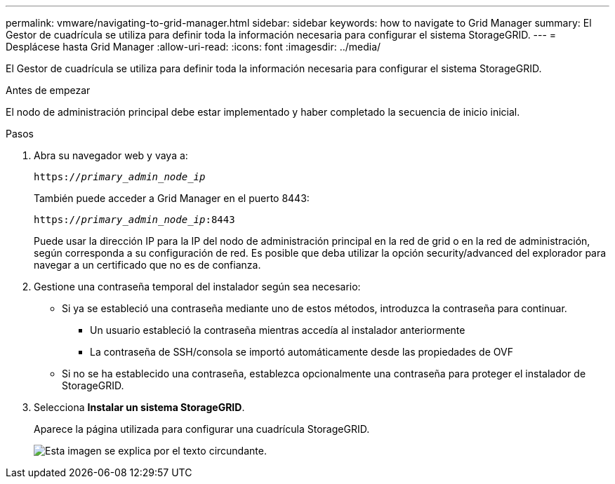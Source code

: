 ---
permalink: vmware/navigating-to-grid-manager.html 
sidebar: sidebar 
keywords: how to navigate to Grid Manager 
summary: El Gestor de cuadrícula se utiliza para definir toda la información necesaria para configurar el sistema StorageGRID. 
---
= Desplácese hasta Grid Manager
:allow-uri-read: 
:icons: font
:imagesdir: ../media/


[role="lead"]
El Gestor de cuadrícula se utiliza para definir toda la información necesaria para configurar el sistema StorageGRID.

.Antes de empezar
El nodo de administración principal debe estar implementado y haber completado la secuencia de inicio inicial.

.Pasos
. Abra su navegador web y vaya a:
+
`https://_primary_admin_node_ip_`

+
También puede acceder a Grid Manager en el puerto 8443:

+
`https://_primary_admin_node_ip_:8443`

+
Puede usar la dirección IP para la IP del nodo de administración principal en la red de grid o en la red de administración, según corresponda a su configuración de red. Es posible que deba utilizar la opción security/advanced del explorador para navegar a un certificado que no es de confianza.

. Gestione una contraseña temporal del instalador según sea necesario:
+
** Si ya se estableció una contraseña mediante uno de estos métodos, introduzca la contraseña para continuar.
+
*** Un usuario estableció la contraseña mientras accedía al instalador anteriormente
*** La contraseña de SSH/consola se importó automáticamente desde las propiedades de OVF


** Si no se ha establecido una contraseña, establezca opcionalmente una contraseña para proteger el instalador de StorageGRID.


. Selecciona *Instalar un sistema StorageGRID*.
+
Aparece la página utilizada para configurar una cuadrícula StorageGRID.

+
image::../media/gmi_installer_first_screen.gif[Esta imagen se explica por el texto circundante.]


